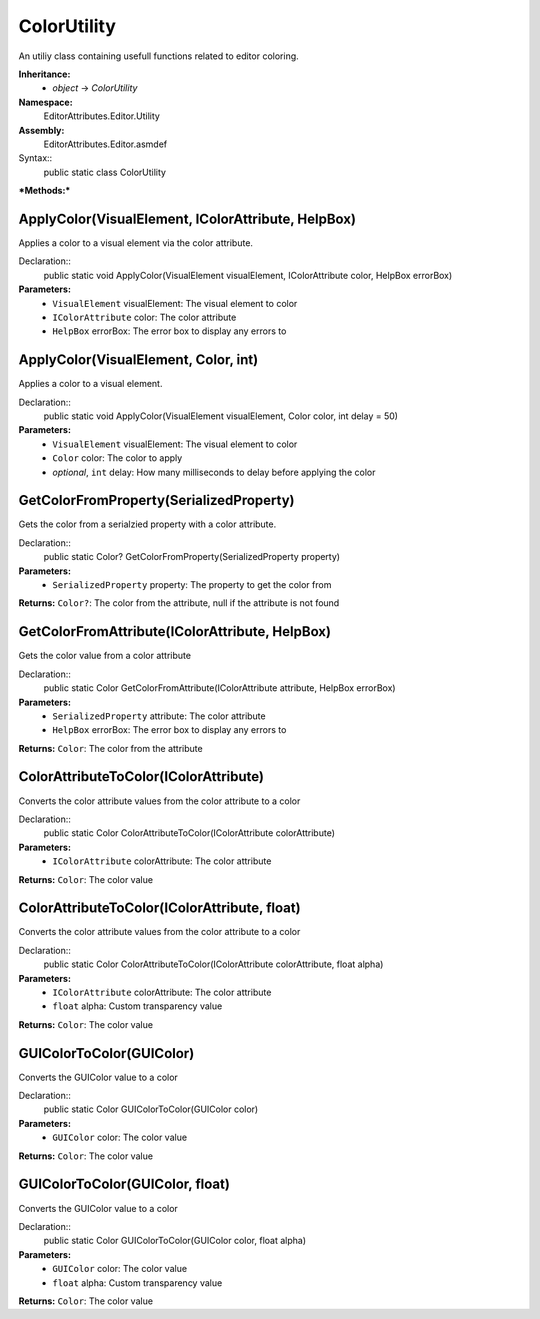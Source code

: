 ColorUtility
============

An utiliy class containing usefull functions related to editor coloring.

**Inheritance:**
	- *object* -> *ColorUtility*

**Namespace:** 
	EditorAttributes.Editor.Utility
	
**Assembly:**
	EditorAttributes.Editor.asmdef
	
Syntax::
	public static class ColorUtility

***Methods:***

ApplyColor(VisualElement, IColorAttribute, HelpBox)
---------------------------------------------------

Applies a color to a visual element via the color attribute.

Declaration::
	public static void ApplyColor(VisualElement visualElement, IColorAttribute color, HelpBox errorBox)
	
**Parameters:**
	- ``VisualElement`` visualElement: The visual element to color
	- ``IColorAttribute`` color: The color attribute
	- ``HelpBox`` errorBox: The error box to display any errors to

ApplyColor(VisualElement, Color, int)
-------------------------------------

Applies a color to a visual element.

Declaration::
	public static void ApplyColor(VisualElement visualElement, Color color, int delay = 50)
	
**Parameters:**
	- ``VisualElement`` visualElement: The visual element to color
	- ``Color`` color: The color to apply
	- `optional`, ``int`` delay: How many milliseconds to delay before applying the color

GetColorFromProperty(SerializedProperty)
----------------------------------------

Gets the color from a serialzied property with a color attribute.

Declaration::
	public static Color? GetColorFromProperty(SerializedProperty property)
	
**Parameters:**
	- ``SerializedProperty`` property: The property to get the color from
	
**Returns:** ``Color?``: The color from the attribute, null if the attribute is not found

GetColorFromAttribute(IColorAttribute, HelpBox)
-----------------------------------------------

Gets the color value from a color attribute

Declaration::
	public static Color GetColorFromAttribute(IColorAttribute attribute, HelpBox errorBox)
	
**Parameters:**
	- ``SerializedProperty`` attribute: The color attribute
	- ``HelpBox`` errorBox: The error box to display any errors to
	
**Returns:** ``Color``: The color from the attribute

ColorAttributeToColor(IColorAttribute)
--------------------------------------

Converts the color attribute values from the color attribute to a color

Declaration::
	public static Color ColorAttributeToColor(IColorAttribute colorAttribute)
	
**Parameters:**
	- ``IColorAttribute`` colorAttribute: The color attribute
	
**Returns:** ``Color``: The color value

ColorAttributeToColor(IColorAttribute, float)
---------------------------------------------

Converts the color attribute values from the color attribute to a color

Declaration::
	public static Color ColorAttributeToColor(IColorAttribute colorAttribute, float alpha)
	
**Parameters:**
	- ``IColorAttribute`` colorAttribute: The color attribute
	- ``float`` alpha: Custom transparency value
	
**Returns:** ``Color``: The color value

GUIColorToColor(GUIColor)
-------------------------

Converts the GUIColor value to a color

Declaration::
	public static Color GUIColorToColor(GUIColor color)
	
**Parameters:**
	- ``GUIColor`` color: The color value
	
**Returns:** ``Color``: The color value

GUIColorToColor(GUIColor, float)
--------------------------------

Converts the GUIColor value to a color

Declaration::
	public static Color GUIColorToColor(GUIColor color, float alpha)
	
**Parameters:**
	- ``GUIColor`` color: The color value
	- ``float`` alpha: Custom transparency value
	
**Returns:** ``Color``: The color value
